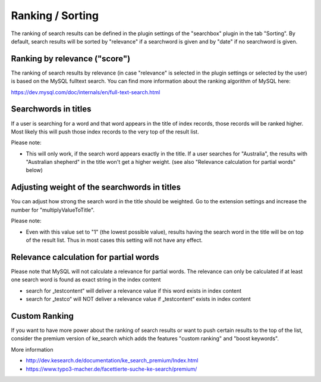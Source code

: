 ﻿.. ==================================================
.. FOR YOUR INFORMATION
.. --------------------------------------------------
.. -*- coding: utf-8 -*- with BOM.

.. _ranking:

Ranking / Sorting
=================

The ranking of search results can be defined in the plugin settings of the "searchbox" plugin
in the tab "Sorting". By default, search results will be sorted by "relevance" if a searchword is given
and by "date" if no searchword is given.

Ranking by relevance ("score")
------------------------------

The ranking of search results by relevance (in case "relevance" is selected in the plugin
settings or selected by the user) is based on the MySQL fulltext search.
You can find more information about the ranking algorithm of MySQL here:

https://dev.mysql.com/doc/internals/en/full-text-search.html

Searchwords in titles
---------------------

If a user is searching for a word and that word appears in the title of index records, those records will be
ranked higher. Most likely this will push those index records to the very top of the result list.

Please note:

* This will only work, if the search word appears exactly in the title.
  If a user searches for "Australia", the results with "Australian shepherd" in the title won't get a
  higher weight. (see also "Relevance calculation for partial words" below)

Adjusting weight of the searchwords in titles
---------------------------------------------

You can adjust how strong the search word in the title should be weighted. Go to the extension settings and
increase the number for "multiplyValueToTitle".

Please note:

* Even with this value set to "1" (the lowest possible value), results having the search word in the title will be on top of the result list. Thus in most cases this setting will not have any effect.

Relevance calculation for partial words
---------------------------------------

Please note that MySQL will not calculate a relevance for partial words. The relevance can only be calculated if at
least one search word is found as exact string in the index content

* search for „testcontent“ will deliver a relevance value if this word exists in index content
* search for „testco“ will NOT deliver a relevance value if „testcontent“ exists in index content

Custom Ranking
--------------
If you want to have more power about the ranking of search results or want to push certain results to the
top of the list, consider the premium version of ke_search which adds the features "custom ranking"
and "boost keywords".

More information

* http://dev.kesearch.de/documentation/ke_search_premium/Index.html
* https://www.typo3-macher.de/facettierte-suche-ke-search/premium/
